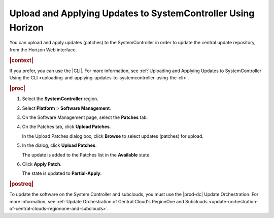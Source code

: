 
.. iru1558615665841
.. _uploading-and-applying-updates-to-systemcontroller-using-horizon:

=============================================================
Upload and Applying Updates to SystemController Using Horizon
=============================================================

You can upload and apply updates \(patches\) to the SystemController in order
to update the central update repository, from the Horizon Web interface.

.. rubric:: |context|

If you prefer, you can use the |CLI|. For more information, see :ref:`Uploading
and Applying Updates to SystemController Using the CLI
<uploading-and-applying-updates-to-systemcontroller-using-the-cli>`.

.. rubric:: |proc|

#.  Select the **SystemController** region.

#.  Select **Platform** \> **Software Management**.

#.  On the Software Management page, select the **Patches** tab.

    .. image:: figures/tmj1525095688715.png
    

#.  On the Patches tab, click **Upload Patches**.

    In the Upload Patches dialog box, click **Browse** to select updates
    \(patches\) for upload.

    .. image:: figures/cah1525101473925.png
    
#.  In the dialog, click **Upload Patches**.

    The update is added to the Patches list in the **Available** state.

    .. image:: figures/uzw1525102534768.png

#.  Click **Apply Patch**.

    The state is updated to **Partial-Apply**.

.. rubric:: |postreq|

To update the software on the System Controller and subclouds, you must use the
|prod-dc| Update Orchestration. For more information, see :ref:`Update
Orchestration of Central Cloud's RegionOne and Subclouds
<update-orchestration-of-central-clouds-regionone-and-subclouds>`.

